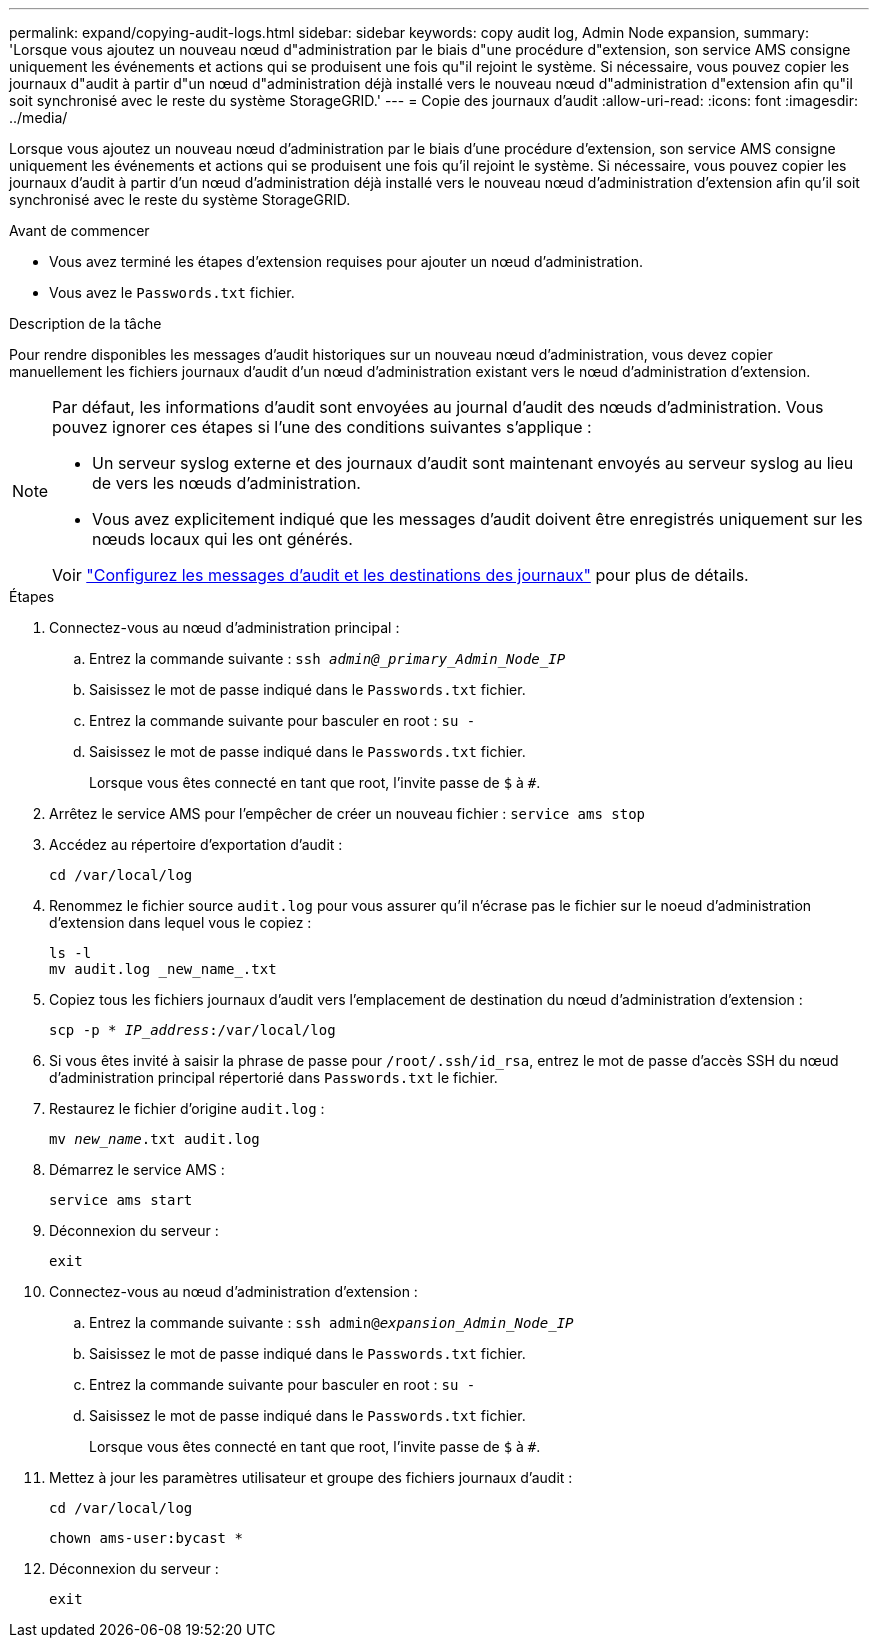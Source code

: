 ---
permalink: expand/copying-audit-logs.html 
sidebar: sidebar 
keywords: copy audit log, Admin Node expansion, 
summary: 'Lorsque vous ajoutez un nouveau nœud d"administration par le biais d"une procédure d"extension, son service AMS consigne uniquement les événements et actions qui se produisent une fois qu"il rejoint le système. Si nécessaire, vous pouvez copier les journaux d"audit à partir d"un nœud d"administration déjà installé vers le nouveau nœud d"administration d"extension afin qu"il soit synchronisé avec le reste du système StorageGRID.' 
---
= Copie des journaux d'audit
:allow-uri-read: 
:icons: font
:imagesdir: ../media/


[role="lead"]
Lorsque vous ajoutez un nouveau nœud d'administration par le biais d'une procédure d'extension, son service AMS consigne uniquement les événements et actions qui se produisent une fois qu'il rejoint le système. Si nécessaire, vous pouvez copier les journaux d'audit à partir d'un nœud d'administration déjà installé vers le nouveau nœud d'administration d'extension afin qu'il soit synchronisé avec le reste du système StorageGRID.

.Avant de commencer
* Vous avez terminé les étapes d'extension requises pour ajouter un nœud d'administration.
* Vous avez le `Passwords.txt` fichier.


.Description de la tâche
Pour rendre disponibles les messages d'audit historiques sur un nouveau nœud d'administration, vous devez copier manuellement les fichiers journaux d'audit d'un nœud d'administration existant vers le nœud d'administration d'extension.

[NOTE]
====
Par défaut, les informations d'audit sont envoyées au journal d'audit des nœuds d'administration. Vous pouvez ignorer ces étapes si l'une des conditions suivantes s'applique :

* Un serveur syslog externe et des journaux d'audit sont maintenant envoyés au serveur syslog au lieu de vers les nœuds d'administration.
* Vous avez explicitement indiqué que les messages d'audit doivent être enregistrés uniquement sur les nœuds locaux qui les ont générés.


Voir link:../monitor/configure-audit-messages.html["Configurez les messages d'audit et les destinations des journaux"] pour plus de détails.

====
.Étapes
. Connectez-vous au nœud d'administration principal :
+
.. Entrez la commande suivante : `ssh _admin@_primary_Admin_Node_IP_`
.. Saisissez le mot de passe indiqué dans le `Passwords.txt` fichier.
.. Entrez la commande suivante pour basculer en root : `su -`
.. Saisissez le mot de passe indiqué dans le `Passwords.txt` fichier.
+
Lorsque vous êtes connecté en tant que root, l'invite passe de `$` à `#`.



. Arrêtez le service AMS pour l'empêcher de créer un nouveau fichier : `service ams stop`
. Accédez au répertoire d'exportation d'audit :
+
`cd /var/local/log`

. Renommez le fichier source `audit.log` pour vous assurer qu'il n'écrase pas le fichier sur le noeud d'administration d'extension dans lequel vous le copiez :
+
[listing]
----
ls -l
mv audit.log _new_name_.txt
----
. Copiez tous les fichiers journaux d'audit vers l'emplacement de destination du nœud d'administration d'extension :
+
`scp -p * _IP_address_:/var/local/log`

. Si vous êtes invité à saisir la phrase de passe pour `/root/.ssh/id_rsa`, entrez le mot de passe d'accès SSH du nœud d'administration principal répertorié dans `Passwords.txt` le fichier.
. Restaurez le fichier d'origine `audit.log` :
+
`mv _new_name_.txt audit.log`

. Démarrez le service AMS :
+
`service ams start`

. Déconnexion du serveur :
+
`exit`

. Connectez-vous au nœud d'administration d'extension :
+
.. Entrez la commande suivante : `ssh admin@_expansion_Admin_Node_IP_`
.. Saisissez le mot de passe indiqué dans le `Passwords.txt` fichier.
.. Entrez la commande suivante pour basculer en root : `su -`
.. Saisissez le mot de passe indiqué dans le `Passwords.txt` fichier.
+
Lorsque vous êtes connecté en tant que root, l'invite passe de `$` à `#`.



. Mettez à jour les paramètres utilisateur et groupe des fichiers journaux d'audit :
+
`cd /var/local/log`

+
`chown ams-user:bycast *`

. Déconnexion du serveur :
+
`exit`


